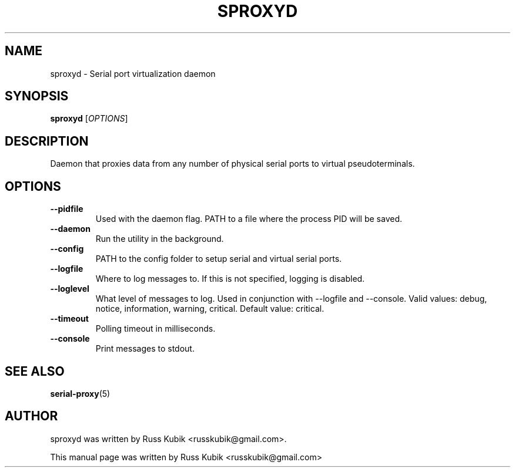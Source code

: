 .TH "SPROXYD" "1" "AUGUST 2015" "russkubik@gmail.com" "User Manuals"
.SH "NAME"
sproxyd \- Serial port virtualization daemon
.SH "SYNOPSIS"
\fBsproxyd\fR [\fIOPTIONS\fR]
.SH "DESCRIPTION"
Daemon that proxies data from any number of physical serial ports to virtual
pseudoterminals.
.SH "OPTIONS"
.TP
\fB--pidfile\fR
Used with the daemon flag. PATH to a file where the process PID will be saved.
.br
.TP
\fB--daemon\fR
Run the utility in the background.
.br
.TP
\fB--config\fR
.br
PATH to the config folder to setup serial and virtual serial ports.
.br
.TP
\fB--logfile\fR
.br
Where to log messages to. If this is not specified, logging is disabled.
.br
.TP
\fB--loglevel\fR
.br
What level of messages to log. Used in conjunction with --logfile and --console.
Valid values: debug, notice, information, warning, critical. Default value: critical.
.br
.TP
\fB--timeout\fR
.br
Polling timeout in milliseconds.
.br
.TP
\fB--console\fR
.br
Print messages to stdout.
.br
.SH SEE ALSO
.BR serial-proxy (5)
.br
.SH AUTHOR
sproxyd was written by Russ Kubik <russkubik@gmail.com>.
.PP
This manual page was written by Russ Kubik <russkubik@gmail.com>
